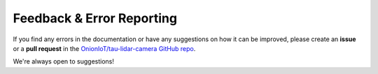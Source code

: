 Feedback & Error Reporting
==========================

If you find any errors in the documentation or have any suggestions on how it can be improved, please create an **issue** or a **pull request** in the `OnionIoT/tau-lidar-camera GitHub repo <https://github.com/OnionIoT/tau-lidar-camera>`_.

We're always open to suggestions!
